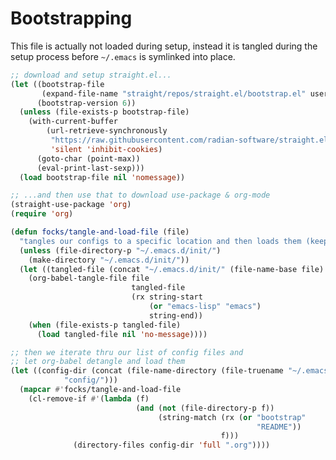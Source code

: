 #+PROPERTY: header-args:emacs-lisp

* Bootstrapping

This file is actually not loaded during setup, instead it is tangled during the setup process before =~/.emacs= is symlinked into place.

#+begin_src emacs-lisp
  ;; download and setup straight.el...
  (let ((bootstrap-file
         (expand-file-name "straight/repos/straight.el/bootstrap.el" user-emacs-directory))
        (bootstrap-version 6))
    (unless (file-exists-p bootstrap-file)
      (with-current-buffer
          (url-retrieve-synchronously
           "https://raw.githubusercontent.com/radian-software/straight.el/develop/install.el"
           'silent 'inhibit-cookies)
        (goto-char (point-max))
        (eval-print-last-sexp)))
    (load bootstrap-file nil 'nomessage))

  ;; ...and then use that to download use-package & org-mode
  (straight-use-package 'org)
  (require 'org)

  (defun focks/tangle-and-load-file (file)
    "tangles our configs to a specific location and then loads them (keeps config dir clean)"
    (unless (file-directory-p "~/.emacs.d/init/")
      (make-directory "~/.emacs.d/init/"))
    (let ((tangled-file (concat "~/.emacs.d/init/" (file-name-base file) ".el")))
      (org-babel-tangle-file file
                             tangled-file
                             (rx string-start
                                 (or "emacs-lisp" "emacs")
                                 string-end))
      (when (file-exists-p tangled-file)
        (load tangled-file nil 'no-message))))

  ;; then we iterate thru our list of config files and
  ;; let org-babel detangle and load them
  (let ((config-dir (concat (file-name-directory (file-truename "~/.emacs"))
  			  "config/")))
    (mapcar #'focks/tangle-and-load-file
  	  (cl-remove-if #'(lambda (f)
                              (and (not (file-directory-p f))
                                   (string-match (rx (or "bootstrap"
                                                         "README"))
                                                 f)))
  		        (directory-files config-dir 'full ".org"))))
#+end_src 
